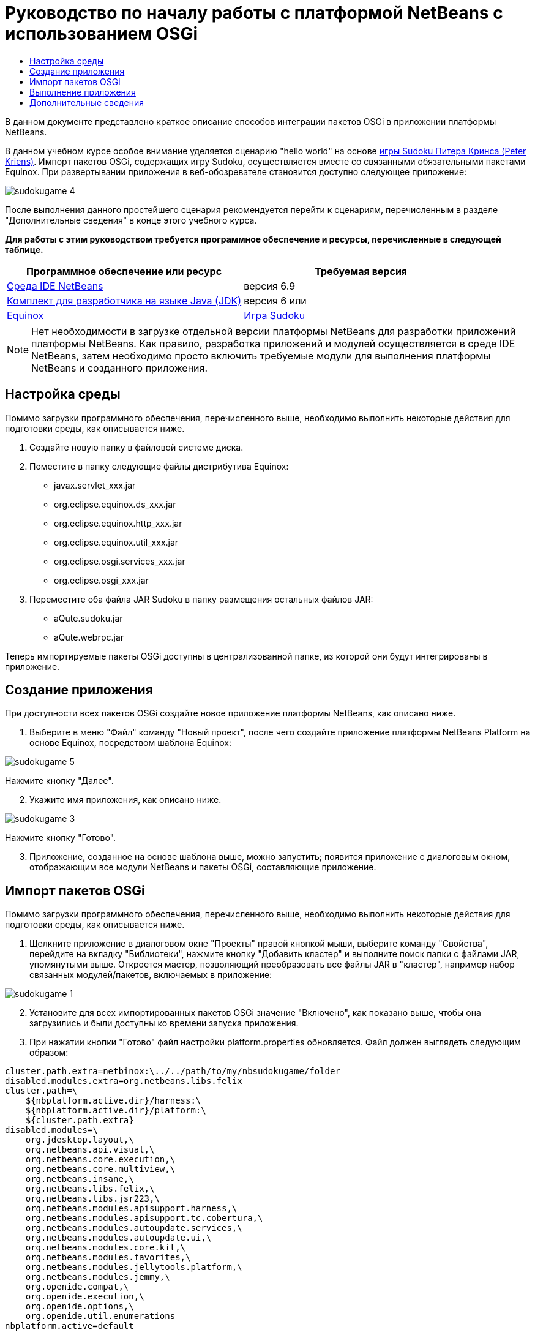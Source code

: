 // 
//     Licensed to the Apache Software Foundation (ASF) under one
//     or more contributor license agreements.  See the NOTICE file
//     distributed with this work for additional information
//     regarding copyright ownership.  The ASF licenses this file
//     to you under the Apache License, Version 2.0 (the
//     "License"); you may not use this file except in compliance
//     with the License.  You may obtain a copy of the License at
// 
//       http://www.apache.org/licenses/LICENSE-2.0
// 
//     Unless required by applicable law or agreed to in writing,
//     software distributed under the License is distributed on an
//     "AS IS" BASIS, WITHOUT WARRANTIES OR CONDITIONS OF ANY
//     KIND, either express or implied.  See the License for the
//     specific language governing permissions and limitations
//     under the License.
//

= Руководство по началу работы с платформой NetBeans с использованием OSGi
:jbake-type: platform-tutorial
:jbake-tags: tutorials 
:jbake-status: published
:syntax: true
:source-highlighter: pygments
:toc: left
:toc-title:
:icons: font
:experimental:
:description: Руководство по началу работы с платформой NetBeans с использованием OSGi - Apache NetBeans
:keywords: Apache NetBeans Platform, Platform Tutorials, Руководство по началу работы с платформой NetBeans с использованием OSGi

В данном документе представлено краткое описание способов интеграции пакетов OSGi в приложении платформы NetBeans.

В данном учебном курсе особое внимание уделяется сценарию "hello world" на основе  link:http://www.aqute.biz/Code/Download#sudoku[игры Sudoku Питера Кринса (Peter Kriens)]. Импорт пакетов OSGi, содержащих игру Sudoku, осуществляется вместе со связанными обязательными пакетами Equinox. При развертывании приложения в веб-обозревателе становится доступно следующее приложение:


image::http://netbeans.dzone.com/sites/all/files/sudokugame-4.png[]

После выполнения данного простейшего сценария рекомендуется перейти к сценариям, перечисленным в разделе "Дополнительные сведения" в конце этого учебного курса.





*Для работы с этим руководством требуется программное обеспечение и ресурсы, перечисленные в следующей таблице.*

|===
|Программное обеспечение или ресурс |Требуемая версия 

| link:https://netbeans.apache.org/download/index.html[Среда IDE NetBeans] |версия 6.9 

| link:https://www.oracle.com/technetwork/java/javase/downloads/index.html[Комплект для разработчика на языке Java (JDK)] |версия 6 или 

| link:http://download.eclipse.org/equinox[Equinox] 

| link:http://www.aqute.biz/Code/Download#sudoku[Игра Sudoku] 
|===

NOTE:  Нет необходимости в загрузке отдельной версии платформы NetBeans для разработки приложений платформы NetBeans. Как правило, разработка приложений и модулей осуществляется в среде IDE NetBeans, затем необходимо просто включить требуемые модули для выполнения платформы NetBeans и созданного приложения.


== Настройка среды

Помимо загрузки программного обеспечения, перечисленного выше, необходимо выполнить некоторые действия для подготовки среды, как описывается ниже.


[start=1]
1. Создайте новую папку в файловой системе диска.

[start=2]
1. Поместите в папку следующие файлы дистрибутива Equinox:
* javax.servlet_xxx.jar
* org.eclipse.equinox.ds_xxx.jar
* org.eclipse.equinox.http_xxx.jar
* org.eclipse.equinox.util_xxx.jar
* org.eclipse.osgi.services_xxx.jar
* org.eclipse.osgi_xxx.jar

[start=3]
1. Переместите оба файла JAR Sudoku в папку размещения остальных файлов JAR:
* aQute.sudoku.jar
* aQute.webrpc.jar

Теперь импортируемые пакеты OSGi доступны в централизованной папке, из которой они будут интегрированы в приложение.


== Создание приложения

При доступности всех пакетов OSGi создайте новое приложение платформы NetBeans, как описано ниже.


[start=1]
1. Выберите в меню "Файл" команду "Новый проект", после чего создайте приложение платформы NetBeans Platform на основе Equinox, посредством шаблона Equinox:


image::http://netbeans.dzone.com/sites/all/files/sudokugame-5.png[]

Нажмите кнопку "Далее".


[start=2]
1. Укажите имя приложения, как описано ниже.


image::http://netbeans.dzone.com/sites/all/files/sudokugame-3.png[]

Нажмите кнопку "Готово".


[start=3]
1. Приложение, созданное на основе шаблона выше, можно запустить; появится приложение с диалоговым окном, отображающим все модули NetBeans и пакеты OSGi, составляющие приложение.


== Импорт пакетов OSGi

Помимо загрузки программного обеспечения, перечисленного выше, необходимо выполнить некоторые действия для подготовки среды, как описывается ниже.


[start=1]
1. Щелкните приложение в диалоговом окне "Проекты" правой кнопкой мыши, выберите команду "Свойства", перейдите на вкладку "Библиотеки", нажмите кнопку "Добавить кластер" и выполните поиск папки с файлами JAR, упомянутыми выше. Откроется мастер, позволяющий преобразовать все файлы JAR в "кластер", например набор связанных модулей/пакетов, включаемых в приложение:


image::http://netbeans.dzone.com/sites/all/files/sudokugame-1.png[]


[start=2]
1. Установите для всех импортированных пакетов OSGi значение "Включено", как показано выше, чтобы она загрузились и были доступны ко времени запуска приложения.

[start=3]
1. При нажатии кнопки "Готово" файл настройки platform.properties обновляется. Файл должен выглядеть следующим образом:

[source,java]
----

cluster.path.extra=netbinox:\../../path/to/my/nbsudokugame/folder
disabled.modules.extra=org.netbeans.libs.felix
cluster.path=\
    ${nbplatform.active.dir}/harness:\
    ${nbplatform.active.dir}/platform:\
    ${cluster.path.extra}
disabled.modules=\
    org.jdesktop.layout,\
    org.netbeans.api.visual,\
    org.netbeans.core.execution,\
    org.netbeans.core.multiview,\
    org.netbeans.insane,\
    org.netbeans.libs.felix,\
    org.netbeans.libs.jsr223,\
    org.netbeans.modules.apisupport.harness,\
    org.netbeans.modules.apisupport.tc.cobertura,\
    org.netbeans.modules.autoupdate.services,\
    org.netbeans.modules.autoupdate.ui,\
    org.netbeans.modules.core.kit,\
    org.netbeans.modules.favorites,\
    org.netbeans.modules.jellytools.platform,\
    org.netbeans.modules.jemmy,\
    org.openide.compat,\
    org.openide.execution,\
    org.openide.options,\
    org.openide.util.enumerations
nbplatform.active=default
----

NOTE:  Первая строка указывает на ранее созданную папку.


[start=4]
1. Добавьте эту строку в файл настройки project.properties приложения для указания отсутствия отображения заставки и порта для развертывания приложения:

[source,java]
----

run.args.extra=--nosplash -J-Dorg.osgi.service.http.port=8080
----


== Выполнение приложения

Теперь приложение готово к развертыванию, как описывается ниже.


[start=1]
1. Запустите приложение. Все пакеты OSGi и модули NetBeans приложения будут развернуты. Также развертывается приложение для просмотра развернутых пакетов OSGi и модулей NetBeans; таким образом предоставляется удобное приложение рабочей среды для управления развертыванием:


image::http://netbeans.dzone.com/sites/all/files/sudokugame-6_0.png[]

В качестве альтернативы модуль, предоставляющий диалоговое окно на рисунке выше, можно удалить. В этом случае необходимо удалить все модули, необходимые для этого диалогового окна, например систему окон, систему действий и пр., кроме нескольких файлов JAR, требуемых для интеграции OSGi: начальная загрузка, запуск, файловые системы, система модулей, утилиты и поиск.


[source,java]
----

cluster.path.extra=netbinox:\../../path/to/my/nbsudokugame/folder
disabled.modules.extra=org.netbeans.libs.felix
cluster.path=\
    ${nbplatform.active.dir}/harness:\
    ${nbplatform.active.dir}/platform:\
    ${cluster.path.extra}
disabled.modules=\
    org.jdesktop.layout,\
    org.netbeans.api.annotations.common,\
    org.netbeans.api.progress,\
    org.netbeans.api.visual,\
    org.netbeans.core,\
    org.netbeans.core.execution,\
    org.netbeans.core.io.ui,\
    org.netbeans.core.multiview,\
    org.netbeans.core.nativeaccess,\
    org.netbeans.core.output2,\
    org.netbeans.core.ui,\
    org.netbeans.core.windows,\
    org.netbeans.insane,\
    org.netbeans.libs.felix,\
    org.netbeans.libs.jna,\
    org.netbeans.libs.jsr223,\
    org.netbeans.libs.junit4,\
    org.netbeans.modules.apisupport.harness,\
    org.netbeans.modules.apisupport.tc.cobertura,\
    org.netbeans.modules.applemenu,\
    org.netbeans.modules.autoupdate.services,\
    org.netbeans.modules.autoupdate.ui,\
    org.netbeans.modules.core.kit,\
    org.netbeans.modules.editor.mimelookup,\
    org.netbeans.modules.editor.mimelookup.impl,\
    org.netbeans.modules.favorites,\
    org.netbeans.modules.javahelp,\
    org.netbeans.modules.jellytools.platform,\
    org.netbeans.modules.jemmy,\
    org.netbeans.modules.keyring,\
    org.netbeans.modules.masterfs,\
    org.netbeans.modules.nbjunit,\
    org.netbeans.modules.options.api,\
    org.netbeans.modules.options.keymap,\
    org.netbeans.modules.print,\
    org.netbeans.modules.progress.ui,\
    org.netbeans.modules.queries,\
    org.netbeans.modules.sendopts,\
    org.netbeans.modules.settings,\
    org.netbeans.modules.spi.actions,\
    org.netbeans.spi.quicksearch,\
    org.netbeans.swing.outline,\
    org.netbeans.swing.plaf,\
    org.netbeans.swing.tabcontrol,\
    org.openide.actions,\
    org.openide.awt,\
    org.openide.compat,\
    org.openide.dialogs,\
    org.openide.execution,\
    org.openide.explorer,\
    org.openide.io,\
    org.openide.loaders,\
    org.openide.nodes,\
    org.openide.options,\
    org.openide.text,\
    org.openide.util.enumerations,\
    org.openide.windows
nbplatform.active=default
----

Тогда приложение будет приложением без графического интерфейса пользователя, например, серверным приложением, предназначенным для модульной веб-разработки.


[start=2]
1. Теперь введите этот URL-адрес в обозреватель (дополнительно можно использовать URLDisplayer.getDefault() API утилит интерфейса NetBeans для открытия обозревателя в требуемом местоположении программными средствами), после чего файл index.html, определенный в игре Sudoku, будет развернут и открыт в обозревателе; игра Sudoku готова к использованию:

[source,java]
----

http://localhost:8080/rpc/sudoku/index.html
----

Поздравляем, первая интеграция пакетов OSGi в приложение платформы NetBeans выполнена.


== Дополнительные сведения

Теперь, после завершения изучения учебного курса и приобретения навыков использования действий для повторного использования пакета OSGi в приложении платформы NetBeans, обратите внимание на связанные документы и более сложные сценарии:

*  link:http://www.osgi.org/blog/2006_09_01_archive.html[Питер Кринс (Peter Kriens) и игра Sudoku]
*  link:http://wiki.apidesign.org/wiki/NetbinoxTutorial[Ярослав Тулах и Netbinox]
*  link:http://eppleton.sharedhost.de/blog/?p=662[Сообщения·в блоге]￼·и·￼ link:http://eppleton.sharedhost.de/blog/?s=Frankenstein%27s+IDE[презентация￼]·по·OSGi/NetBeans·Тони·Эппла·(Toni Epple)
* Интеграция NetBeans-EMF Гуннара Рейнзета (Gunnar Reinseth) ( link:http://eclipse.dzone.com/emf-on-netbeans-rcp[часть 1],  link:http://eclipse.dzone.com/emf-on-netbeans-rcp-2[часть 2])
* Подробные сведения приведены в разделе  link:http://java.dzone.com/news/new-cool-tools-osgi-developers[Новые полезные средства для разработчиков OSGi]

